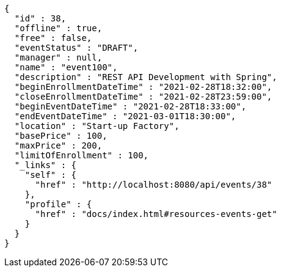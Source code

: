 [source,options="nowrap"]
----
{
  "id" : 38,
  "offline" : true,
  "free" : false,
  "eventStatus" : "DRAFT",
  "manager" : null,
  "name" : "event100",
  "description" : "REST API Development with Spring",
  "beginEnrollmentDateTime" : "2021-02-28T18:32:00",
  "closeEnrollmentDateTime" : "2021-02-28T23:59:00",
  "beginEventDateTime" : "2021-02-28T18:33:00",
  "endEventDateTime" : "2021-03-01T18:30:00",
  "location" : "Start-up Factory",
  "basePrice" : 100,
  "maxPrice" : 200,
  "limitOfEnrollment" : 100,
  "_links" : {
    "self" : {
      "href" : "http://localhost:8080/api/events/38"
    },
    "profile" : {
      "href" : "docs/index.html#resources-events-get"
    }
  }
}
----
